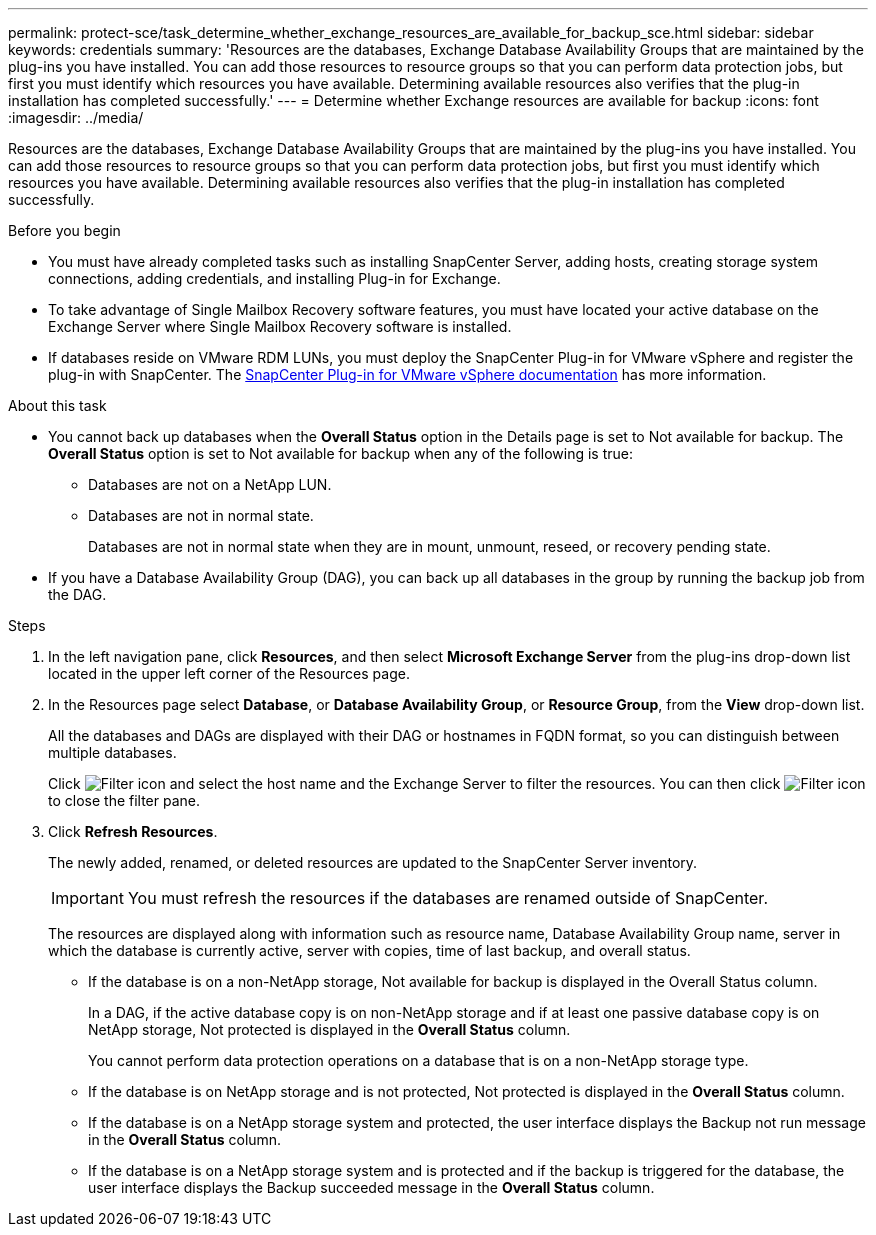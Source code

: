 ---
permalink: protect-sce/task_determine_whether_exchange_resources_are_available_for_backup_sce.html
sidebar: sidebar
keywords: credentials
summary: 'Resources are the databases, Exchange Database Availability Groups that are maintained by the plug-ins you have installed. You can add those resources to resource groups so that you can perform data protection jobs, but first you must identify which resources you have available. Determining available resources also verifies that the plug-in installation has completed successfully.'
---
= Determine whether Exchange resources are available for backup
:icons: font
:imagesdir: ../media/

[.lead]
Resources are the databases, Exchange Database Availability Groups that are maintained by the plug-ins you have installed. You can add those resources to resource groups so that you can perform data protection jobs, but first you must identify which resources you have available. Determining available resources also verifies that the plug-in installation has completed successfully.

.Before you begin

* You must have already completed tasks such as installing SnapCenter Server, adding hosts, creating storage system connections, adding credentials, and installing Plug-in for Exchange.
* To take advantage of Single Mailbox Recovery software features, you must have located your active database on the Exchange Server where Single Mailbox Recovery software is installed.
* If databases reside on VMware RDM LUNs, you must deploy the SnapCenter Plug-in for VMware vSphere and register the plug-in with SnapCenter. The https://docs.netapp.com/us-en/sc-plugin-vmware-vsphere/scpivs44_get_started_overview.html[SnapCenter Plug-in for VMware vSphere documentation] has more information.

.About this task

* You cannot back up databases when the *Overall Status* option in the Details page is set to Not available for backup. The *Overall Status* option is set to Not available for backup when any of the following is true:
 ** Databases are not on a NetApp LUN.
 ** Databases are not in normal state.
+
Databases are not in normal state when they are in mount, unmount, reseed, or recovery pending state.
* If you have a Database Availability Group (DAG), you can back up all databases in the group by running the backup job from the DAG.

.Steps

. In the left navigation pane, click *Resources*, and then select *Microsoft Exchange Server* from the plug-ins drop-down list located in the upper left corner of the Resources page.
. In the Resources page select *Database*, or *Database Availability Group*, or *Resource Group*, from the *View* drop-down list.
+
All the databases and DAGs are displayed with their DAG or hostnames in FQDN format, so you can distinguish between multiple databases.
+
Click image:../media/filter_icon.gif[Filter icon] and select the host name and the Exchange Server to filter the resources. You can then click image:../media/filter_icon.gif[Filter icon] to close the filter pane.

. Click *Refresh Resources*.
+
The newly added, renamed, or deleted resources are updated to the SnapCenter Server inventory.
+
IMPORTANT: You must refresh the resources if the databases are renamed outside of SnapCenter.
//Included the above statement in 4.6 for BURT 1446035
+

The resources are displayed along with information such as resource name, Database Availability Group name, server in which the database is currently active, server with copies, time of last backup, and overall status.

* If the database is on a non-NetApp storage, Not available for backup is displayed in the Overall Status column.
+
In a DAG, if the active database copy is on non-NetApp storage and if at least one passive database copy is on NetApp storage, Not protected is displayed in the *Overall Status* column.
+
You cannot perform data protection operations on a database that is on a non-NetApp storage type.

* If the database is on NetApp storage and is not protected, Not protected is displayed in the *Overall Status* column.
* If the database is on a NetApp storage system and protected, the user interface displays the Backup not run message in the *Overall Status* column.
* If the database is on a NetApp storage system and is protected and if the backup is triggered for the database, the user interface displays the Backup succeeded message in the *Overall Status* column.
